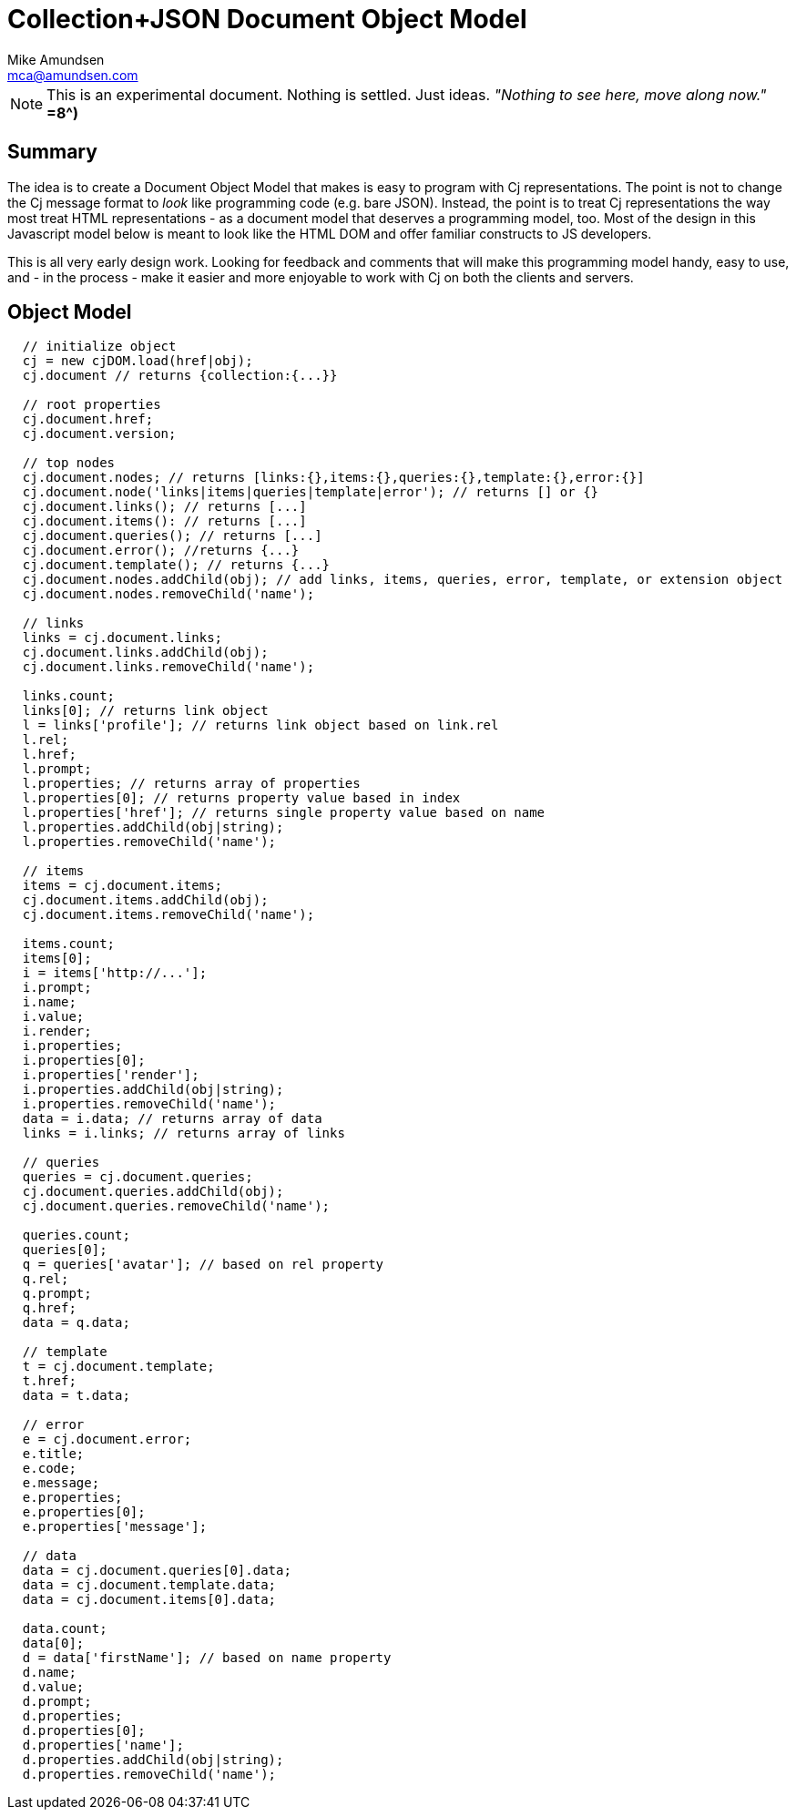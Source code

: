////
2013-12 (mamund) : source for proposed cj-dom
////

= Collection+JSON Document Object Model =
:Author: Mike Amundsen
:Email: mca@amundsen.com

[NOTE]
====
This is an experimental document. Nothing is settled. Just ideas.
_"Nothing to see here, move along now."_ *=8^)*
====

== Summary ==
The idea is to create a Document Object Model that makes is easy to program with +Cj+ representations. The point is not to
change the +Cj+ message format to _look_ like programming code (e.g. bare JSON). Instead, the point is to treat +Cj+ representations
the way most treat HTML representations - as a document model that deserves a programming model, too. Most of the design in this
Javascript model below is meant to look like the HTML DOM and offer familiar constructs to JS developers.

This is all very early design work. Looking for feedback and comments that will make this programming model handy, easy to use,
and - in the process - make it easier and more enjoyable to work with +Cj+ on both the clients and servers.

== Object Model ==

----
  // initialize object
  cj = new cjDOM.load(href|obj);
  cj.document // returns {collection:{...}}

  // root properties
  cj.document.href;
  cj.document.version;

  // top nodes
  cj.document.nodes; // returns [links:{},items:{},queries:{},template:{},error:{}]
  cj.document.node('links|items|queries|template|error'); // returns [] or {}
  cj.document.links(); // returns [...]
  cj.document.items(): // returns [...]
  cj.document.queries(); // returns [...]
  cj.document.error(); //returns {...}
  cj.document.template(); // returns {...}
  cj.document.nodes.addChild(obj); // add links, items, queries, error, template, or extension object
  cj.document.nodes.removeChild('name');

  // links
  links = cj.document.links;
  cj.document.links.addChild(obj);
  cj.document.links.removeChild('name');
  
  links.count;
  links[0]; // returns link object
  l = links['profile']; // returns link object based on link.rel
  l.rel;
  l.href;
  l.prompt;
  l.properties; // returns array of properties
  l.properties[0]; // returns property value based in index
  l.properties['href']; // returns single property value based on name
  l.properties.addChild(obj|string);
  l.properties.removeChild('name');
  
  // items
  items = cj.document.items;
  cj.document.items.addChild(obj);
  cj.document.items.removeChild('name');
  
  items.count;
  items[0];
  i = items['http://...'];
  i.prompt;
  i.name;
  i.value;
  i.render;
  i.properties;
  i.properties[0];
  i.properties['render'];
  i.properties.addChild(obj|string);
  i.properties.removeChild('name');
  data = i.data; // returns array of data
  links = i.links; // returns array of links

  // queries
  queries = cj.document.queries;
  cj.document.queries.addChild(obj);
  cj.document.queries.removeChild('name');
  
  queries.count;
  queries[0];
  q = queries['avatar']; // based on rel property
  q.rel;
  q.prompt;
  q.href;
  data = q.data;
  
  // template
  t = cj.document.template;
  t.href;
  data = t.data;

  // error
  e = cj.document.error;
  e.title;
  e.code;
  e.message;
  e.properties;
  e.properties[0];
  e.properties['message']; 

  // data
  data = cj.document.queries[0].data;
  data = cj.document.template.data;
  data = cj.document.items[0].data;
  
  data.count;
  data[0];
  d = data['firstName']; // based on name property
  d.name;
  d.value;
  d.prompt;
  d.properties;
  d.properties[0];
  d.properties['name'];
  d.properties.addChild(obj|string);
  d.properties.removeChild('name');

----

